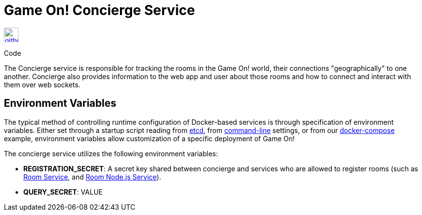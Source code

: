 = Game On! Concierge Service
:icons: font

[[img-github]]
image::github.png[alt="github", width="30", height="30", link="https://github.com/gameontext/gameon-concierge"]
Code

The Concierge service is responsible for tracking the rooms in the Game On! world, their connections "geographically" to one another. 
Concierge also provides information to the web app and user about those rooms and how to connect and interact with them over web sockets.

== Environment Variables

The typical method of controlling runtime configuration of Docker-based services is through specification of environment variables.  Either set through a startup script reading from https://coreos.com/etcd/docs/latest/[etcd], from https://docs.docker.com/engine/reference/run/#env-environment-variables[command-line] settings, or from our https://github.com/gameontext/gameon/blob/master/docker-compose.yml[docker-compose] example, environment variables allow customization of a specific deployment of Game On!

The concierge service utilizes the following environment variables:

* *REGISTRATION_SECRET*: A secret key shared between concierge and services who are allowed to register rooms (such as link:./room.adoc[Room Service], and link:./room-nodejs.adoc[Room Node.js Service]).
* *QUERY_SECRET*: VALUE


